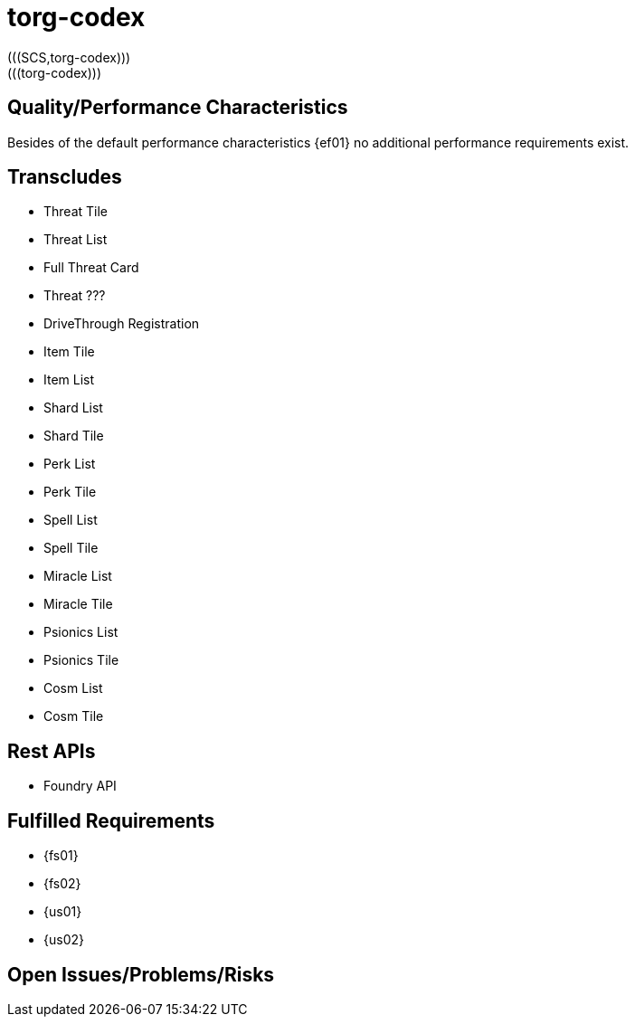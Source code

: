 = torg-codex
(((SCS,torg-codex)))
(((torg-codex)))


== Quality/Performance Characteristics
Besides of the default performance characteristics {ef01} no additional performance requirements exist.


== Transcludes
* Threat Tile
* Threat List
* Full Threat Card
* Threat ???
* DriveThrough Registration
* Item Tile
* Item List
* Shard List
* Shard Tile
* Perk List
* Perk Tile
* Spell List
* Spell Tile
* Miracle List
* Miracle Tile
* Psionics List
* Psionics Tile
* Cosm List
* Cosm Tile

== Rest APIs
* Foundry API

== Fulfilled Requirements

* {fs01}
* {fs02}
* {us01}
* {us02}

== Open Issues/Problems/Risks
